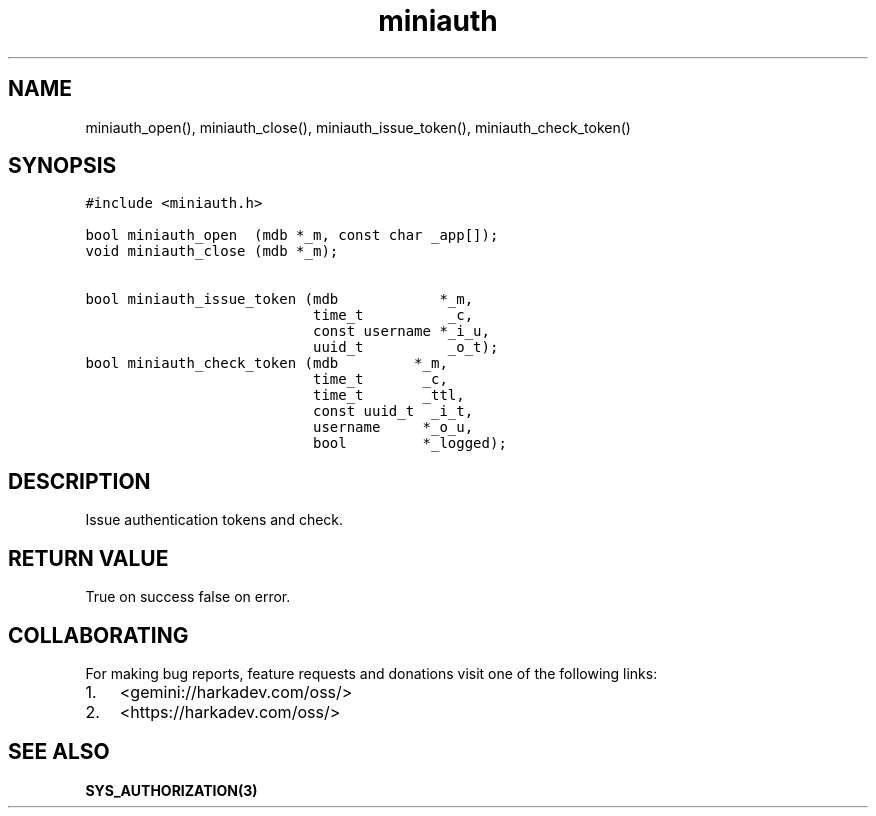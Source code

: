 .\" Automatically generated by Pandoc 2.1.1
.\"
.TH "miniauth" "3" "" "" ""
.hy
.SH NAME
.PP
miniauth_open(), miniauth_close(), miniauth_issue_token(),
miniauth_check_token()
.SH SYNOPSIS
.nf
\f[C]
#include\ <miniauth.h>

bool\ miniauth_open\ \ (mdb\ *_m,\ const\ char\ _app[]);
void\ miniauth_close\ (mdb\ *_m);

bool\ miniauth_issue_token\ (mdb\ \ \ \ \ \ \ \ \ \ \ \ *_m,
\ \ \ \ \ \ \ \ \ \ \ \ \ \ \ \ \ \ \ \ \ \ \ \ \ \ \ time_t\ \ \ \ \ \ \ \ \ \ _c,
\ \ \ \ \ \ \ \ \ \ \ \ \ \ \ \ \ \ \ \ \ \ \ \ \ \ \ const\ username\ *_i_u,
\ \ \ \ \ \ \ \ \ \ \ \ \ \ \ \ \ \ \ \ \ \ \ \ \ \ \ uuid_t\ \ \ \ \ \ \ \ \ \ _o_t);
bool\ miniauth_check_token\ (mdb\ \ \ \ \ \ \ \ \ *_m,
\ \ \ \ \ \ \ \ \ \ \ \ \ \ \ \ \ \ \ \ \ \ \ \ \ \ \ time_t\ \ \ \ \ \ \ _c,
\ \ \ \ \ \ \ \ \ \ \ \ \ \ \ \ \ \ \ \ \ \ \ \ \ \ \ time_t\ \ \ \ \ \ \ _ttl,
\ \ \ \ \ \ \ \ \ \ \ \ \ \ \ \ \ \ \ \ \ \ \ \ \ \ \ const\ uuid_t\ \ _i_t,
\ \ \ \ \ \ \ \ \ \ \ \ \ \ \ \ \ \ \ \ \ \ \ \ \ \ \ username\ \ \ \ \ *_o_u,
\ \ \ \ \ \ \ \ \ \ \ \ \ \ \ \ \ \ \ \ \ \ \ \ \ \ \ bool\ \ \ \ \ \ \ \ \ *_logged);
\f[]
.fi
.SH DESCRIPTION
.PP
Issue authentication tokens and check.
.SH RETURN VALUE
.PP
True on success false on error.
.SH COLLABORATING
.PP
For making bug reports, feature requests and donations visit one of the
following links:
.IP "1." 3
<gemini://harkadev.com/oss/>
.IP "2." 3
<https://harkadev.com/oss/>
.SH SEE ALSO
.PP
\f[B]SYS_AUTHORIZATION(3)\f[]
